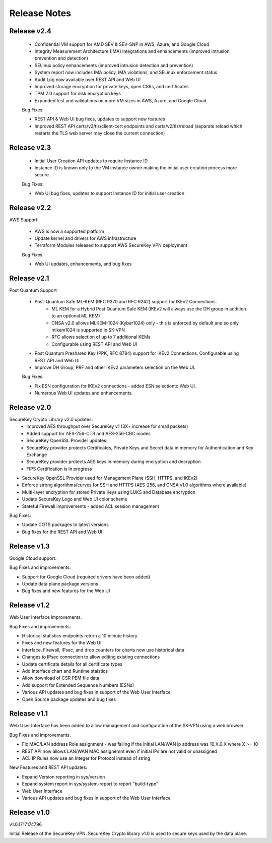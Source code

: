 .. _release_notes:

Release Notes
=============

Release v2.4
--------------


 * Confidential VM support for AMD SEV & SEV-SNP in AWS, Azure, and Google Cloud
 * Integrity Measurement Architecture (IMA) integrations and enhancements (improved intrusion prevention and detection)
 * SELinux policy enhancements (improved intrusion detection and prevention)
 * System report now includes IMA policy, IMA violations, and SELinux enforcement status
 * Audit Log now available over REST API and Web UI
 * Improved storage encryption for private keys, open CSRs, and certificates
 * TPM 2.0 support for disk encryption keys
 * Expanded test and validations on more VM sizes in AWS, Azure, and Google Cloud


 Bug Fixes:

 * REST API & Web UI bug fixes, updates to support new features
 * Improved REST API certs/v2/tls/client-cert endpoints and certs/v2/tls/reload (separate reload which restarts the TLS web server may close the current connection)



Release v2.3
--------------


 * Initial User Creation API updates to require Instance ID
 * Instance ID is known only to the VM instance owner making the initial user creation process more secure.

 Bug Fixes:

 * Web UI bug fixes, updates to support Instance ID for initial user creation



Release v2.2
--------------

AWS Support:

 * AWS is now a supported platform
 * Update kernel and drivers for AWS infrastructure
 * Terraform Modules released to support AWS SecureKey VPN deployment
 
 Bug Fixes:

 * Web UI updates, enhancements, and bug fixes



Release v2.1
--------------

Post Quantum Support

 * Post-Quantum Safe ML-KEM (RFC 9370 and RFC 9242) support for IKEv2 Connections.
    * ML KEM for a Hybrid Post Quantum Safe KEM (IKEv2 will always use the DH group in addition to an optional ML KEM)
    * CNSA v2.0 allows MLKEM-1024 (Kyber1024) only - this is enforced by default and so only mlkem1024 is supported in SK-VPN
    * RFC allows selection of up to 7 additional KEMs
    * Configurable using REST API and Web UI
 * Post Quantum Preshared Key (PPK, RFC 8784) support for IKEv2 Connections. Configurable using REST API and Web UI.
 * Improve DH Group, PRF and other IKEv2 parameters selection on the Web UI. 

 Bug Fixes:

 * Fix ESN configuration for IKEv2 connections - added ESN selectionto Web UI.
 * Numerous Web UI updates and enhancements.


Release v2.0
--------------

SecureKey Crypto Library v2.0 updates:
 * Improved AES throughput over SecureKey v1 (3X+ increase for small packets)
 * Added support for AES-256-CTR and AES-256-CBC modes
 * SecureKey OpenSSL Provider updates:
 * SecureKey provider protects Certificates, Private Keys and Secret data in memory for Authentication and Key Exchange
 * SecureKey provider protects AES keys in memory during encryption and decryption
 * FIPS Certification is in progress


* SecureKey OpenSSL Provider used for Management Plane (SSH, HTTPS, and IKEv2)
* Enforce strong algorithms/curves for SSH and HTTPS (AES-256, and CNSA v1.0 algorithms where available)
* Multi-layer encryption for stored Private Keys using LUKS and Database encryption
* Update SecureKey Logo and Web UI color scheme
* Stateful Firewall improvements - added ACL session management


Bug Fixes:

* Update COTS packages to latest versions
* Bug fixes for the REST API and Web UI


Release v1.3
--------------
Google Cloud support.

Bug Fixes and improvements:

* Support for Google Cloud (required drivers have been added)
* Update data plane package versions
* Bug fixes and new features for the Web UI


Release v1.2
--------------
Web User Interface improvements.

Bug Fixes and improvements:

* Historical statistics endpoints return a 10 minute history
* Fixes and new features for the Web UI
* Interface, Firewall, IPsec, and drop counters for charts now use historical data
* Changes to IPsec connection to allow editing existing connections
* Update certificate details for all certificate types
* Add Interface chart and Runtime staistics 
* Allow download of CSR PEM file data
* Add support for Extended Sequence Numbers (ESNs)
* Various API updates and bug fixes in support of the Web User Interface
* Open Source package updates and bug fixes



Release v1.1
--------------
Web User Interface has been added to allow management and configuration of the SK-VPN using a web browser.

Bug Fixes and improvements.

* Fix MAC/LAN address Role assignment - was failing if the initial LAN/WAN ip address was 10.X.0.X where X >= 10
* REST API now allows LAN/WAN MAC assignemnt even if initial IPs are not valid or unassigned
* ACL IP Rules now use an Integer for Protocol instead of string

 
New Features and REST API updates:

* Expand Version reporting in sys/version 
* Expand system report in sys/system-report to report "build-type"
* Web User Interface 
* Various API updates and bug fixes in support of the Web User Interface



Release v1.0
--------------
v1.0.1717174796

Initial Release of the SecureKey VPN.
SecureKey Crypto library v1.0 is used to secure keys used by the data plane.

